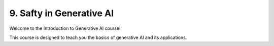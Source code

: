 .. _safety:

9. Safty in Generative AI
=========================

Welcome to the Introduction to Generative AI course!

This course is designed to teach you the basics of generative AI and its applications.

